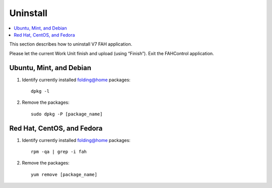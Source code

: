 =========
Uninstall
=========

.. contents::
   :local:

This section describes how to uninstall V7 FAH application.

Please let the current Work Unit finish and upload (using “Finish”). Exit the FAHControl application.


Ubuntu, Mint, and Debian
------------------------


#. Identify currently installed folding@home packages::

	dpkg -l

#. Remove the packages::

	 sudo dpkg -P [package_name]



Red Hat, CentOS, and Fedora
---------------------------

#. Identify currently installed folding@home packages::

	rpm -qa | grep -i fah

#. Remove the packages::

	yum remove [package_name]

